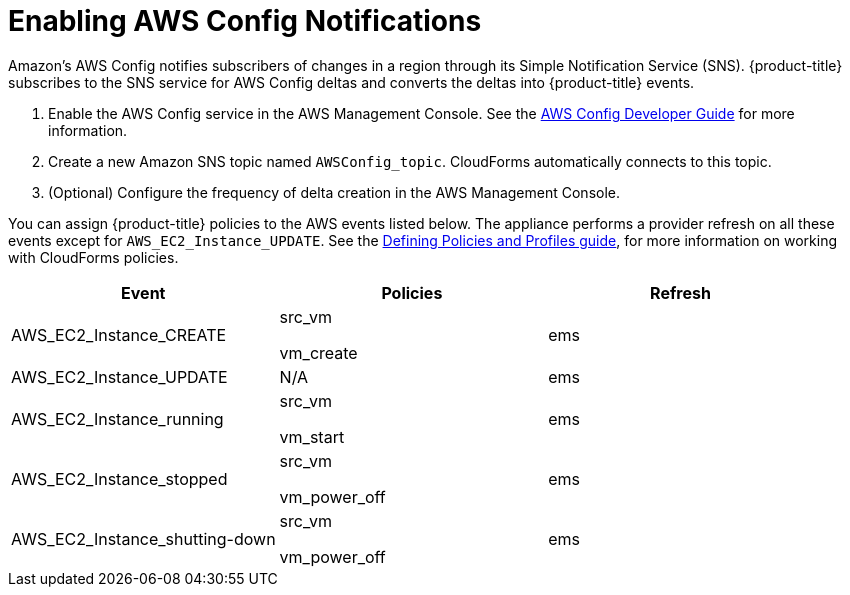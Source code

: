 = Enabling AWS Config Notifications

Amazon's AWS Config notifies subscribers of changes in a region through its Simple Notification Service (SNS). {product-title} subscribes to the SNS service for AWS Config deltas and converts the deltas into {product-title} events. 

. Enable the AWS Config service in the AWS Management Console.
  See the link:http://aws.amazon.com/documentation/config/[AWS Config Developer Guide] for more information. 
. Create a new Amazon SNS topic named `AWSConfig_topic`.
  CloudForms automatically connects to this topic. 
. (Optional) Configure the frequency of delta creation in the AWS Management Console. 

You can assign {product-title} policies to the AWS events listed below.
The appliance performs a provider refresh on all these events except for `AWS_EC2_Instance_UPDATE`.
See the link:https://access.redhat.com/documentation/en/red-hat-cloudforms/4.1/defining-policies-and-profiles/defining-policies-and-profiles[Defining Policies and Profiles guide], for more information on working with CloudForms policies. 

[cols="1,1,1", options="header"]
|===
| 
						Event
| 
						Policies
| 
						Refresh
|
						AWS_EC2_Instance_CREATE
| 
							src_vm

							vm_create
| 
						ems
| 
						AWS_EC2_Instance_UPDATE
| 
						N/A
| 
						ems
| 
						AWS_EC2_Instance_running
| 
							src_vm

							vm_start
| 
						ems
| 
						AWS_EC2_Instance_stopped
| 
							src_vm

							vm_power_off
| 
						ems
| 
						AWS_EC2_Instance_shutting-down
| 
							src_vm

							vm_power_off
| 
						ems
|===


